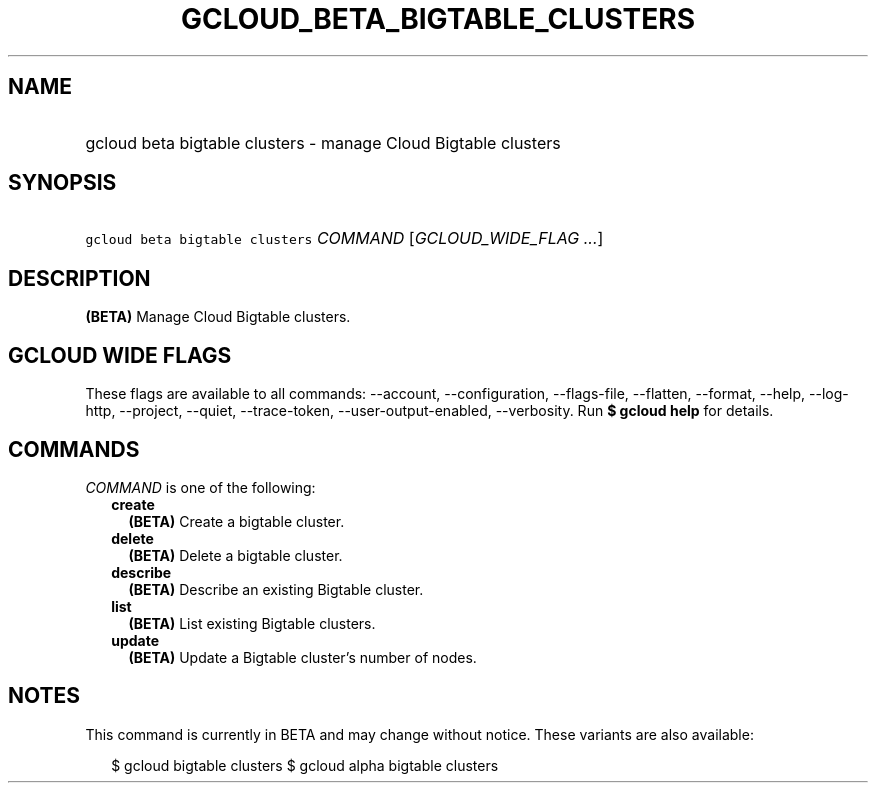 
.TH "GCLOUD_BETA_BIGTABLE_CLUSTERS" 1



.SH "NAME"
.HP
gcloud beta bigtable clusters \- manage Cloud Bigtable clusters



.SH "SYNOPSIS"
.HP
\f5gcloud beta bigtable clusters\fR \fICOMMAND\fR [\fIGCLOUD_WIDE_FLAG\ ...\fR]



.SH "DESCRIPTION"

\fB(BETA)\fR Manage Cloud Bigtable clusters.



.SH "GCLOUD WIDE FLAGS"

These flags are available to all commands: \-\-account, \-\-configuration,
\-\-flags\-file, \-\-flatten, \-\-format, \-\-help, \-\-log\-http, \-\-project,
\-\-quiet, \-\-trace\-token, \-\-user\-output\-enabled, \-\-verbosity. Run \fB$
gcloud help\fR for details.



.SH "COMMANDS"

\f5\fICOMMAND\fR\fR is one of the following:

.RS 2m
.TP 2m
\fBcreate\fR
\fB(BETA)\fR Create a bigtable cluster.

.TP 2m
\fBdelete\fR
\fB(BETA)\fR Delete a bigtable cluster.

.TP 2m
\fBdescribe\fR
\fB(BETA)\fR Describe an existing Bigtable cluster.

.TP 2m
\fBlist\fR
\fB(BETA)\fR List existing Bigtable clusters.

.TP 2m
\fBupdate\fR
\fB(BETA)\fR Update a Bigtable cluster's number of nodes.


.RE
.sp

.SH "NOTES"

This command is currently in BETA and may change without notice. These variants
are also available:

.RS 2m
$ gcloud bigtable clusters
$ gcloud alpha bigtable clusters
.RE

